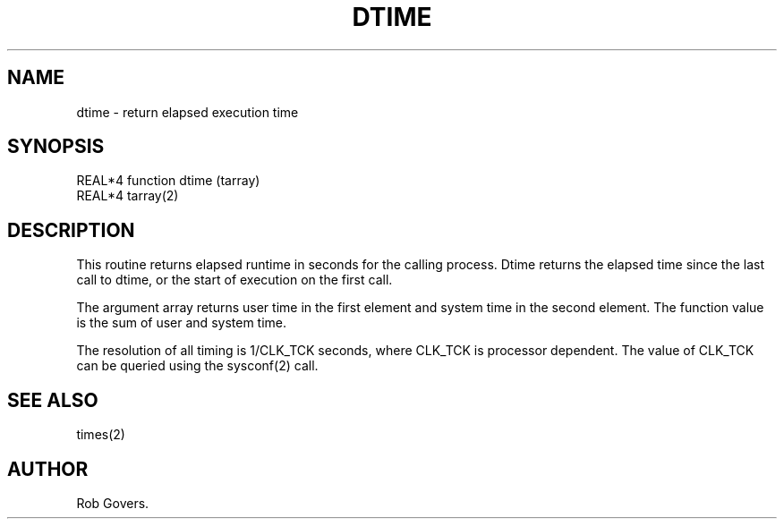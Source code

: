 .\"	"@(#)dtime.3	1.0	12/15/93";
.TH DTIME 3F-BSD "December 15, 1993" "Penn State Univ"
.UC 4
.SH NAME
dtime \- return elapsed execution time
.SH SYNOPSIS
REAL*4 function dtime (tarray)
.br
REAL*4 tarray(2)
.SH DESCRIPTION
This routine returns elapsed runtime in seconds for the calling
process.  Dtime returns the elapsed time since the last call to dtime,
or the start of execution on the first call.
.sp
The argument array returns user time in the first element and system
time in the second element.  The function value is the sum of user and
system time.
.sp
The resolution of all timing is 1/CLK_TCK seconds, where CLK_TCK is
processor dependent.  The value of CLK_TCK can be queried using the
sysconf(2) call.
.SH "SEE ALSO"
times(2)
.SH AUTHOR
Rob Govers.
